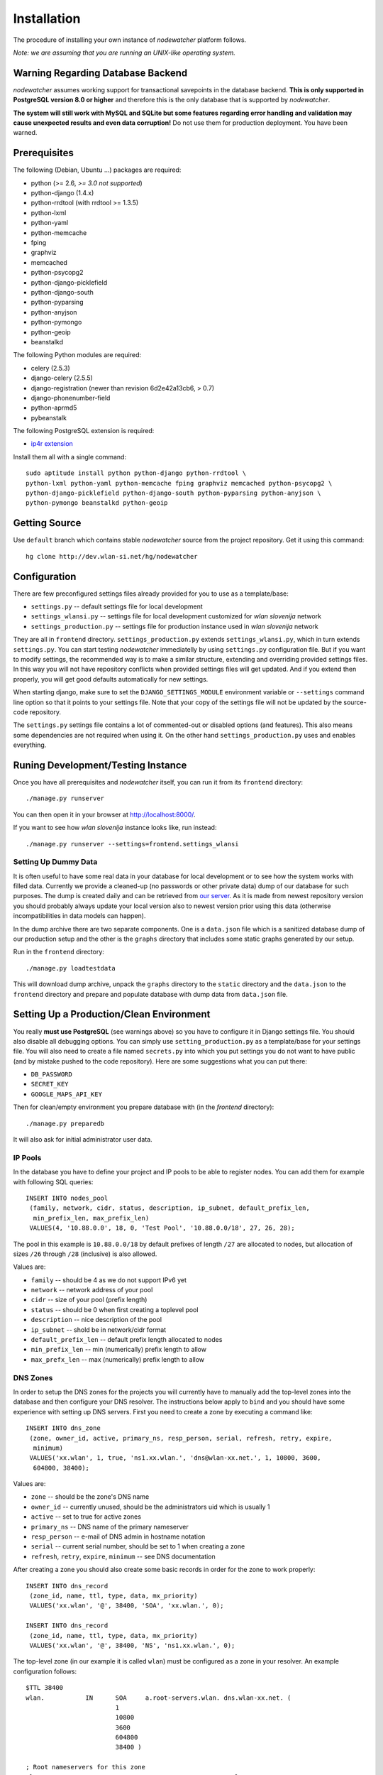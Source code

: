 Installation
============

The procedure of installing your own instance of *nodewatcher* platform
follows.

*Note: we are assuming that you are running an UNIX-like operating system.*

Warning Regarding Database Backend
----------------------------------

*nodewatcher* assumes working support for transactional savepoints in the
database backend. **This is only supported in PostgreSQL version 8.0 or
higher** and therefore this is the only database that is supported by
*nodewatcher*.

**The system will still work with MySQL and SQLite but some features regarding
error handling and validation may cause unexpected results and even data
corruption!** Do not use them for production deployment. You have been warned.

Prerequisites
-------------

The following (Debian, Ubuntu ...) packages are required:

* python (>= 2.6, *>= 3.0 not supported*)
* python-django (1.4.x)
* python-rrdtool (with rrdtool >= 1.3.5)
* python-lxml
* python-yaml
* python-memcache
* fping
* graphviz
* memcached
* python-psycopg2
* python-django-picklefield 
* python-django-south
* python-pyparsing
* python-anyjson
* python-pymongo
* python-geoip
* beanstalkd

The following Python modules are required:

* celery (2.5.3)
* django-celery (2.5.5)
* django-registration (newer than revision 6d2e42a13cb6, > 0.7)
* django-phonenumber-field
* python-aprmd5
* pybeanstalk

The following PostgreSQL extension is required:

* `ip4r extension`_

.. _ip4r extension: http://pgfoundry.org/projects/ip4r/

Install them all with a single command::

    sudo aptitude install python python-django python-rrdtool \
    python-lxml python-yaml python-memcache fping graphviz memcached python-psycopg2 \
    python-django-picklefield python-django-south python-pyparsing python-anyjson \
    python-pymongo beanstalkd python-geoip

Getting Source
--------------

Use ``default`` branch which contains stable *nodewatcher* source from the
project repository. Get it using this command::

    hg clone http://dev.wlan-si.net/hg/nodewatcher

Configuration
-------------

There are few preconfigured settings files already provided for you to use as a
template/base:

* ``settings.py`` -- default settings file for local development
* ``settings_wlansi.py`` -- settings file for local development customized for *wlan slovenija* network
* ``settings_production.py`` -- settings file for production instance used in *wlan slovenija* network

They are all in ``frontend`` directory. ``settings_production.py`` extends
``settings_wlansi.py``, which in turn extends ``settings.py``. You can start
testing *nodewatcher* immediatelly by using ``settings.py`` configuration file.
But if you want to modify settings, the recommended way is to make a similar
structure, extending and overriding provided settings files. In this way you
will not have repository conflicts when provided settings files will get
updated. And if you extend then properly, you will get good defaults
automatically for new settings.

When starting django, make sure to set the ``DJANGO_SETTINGS_MODULE``
environment variable or ``--settings`` command line option so that it points to
your settings file. Note that your copy of the settings file will not be
updated by the source-code repository.

The ``settings.py`` settings file contains a lot of commented-out or disabled
options (and features). This also means some dependencies are not required when
using it. On the other hand ``settings_production.py`` uses and enables
everything.

Runing Development/Testing Instance
-----------------------------------

Once you have all prerequisites and *nodewatcher* itself, you can run it from its ``frontend`` directory::

    ./manage.py runserver

You can then open it in your browser at http://localhost:8000/.

If you want to see how *wlan slovenija* instance looks like, run instead::

   ./manage.py runserver --settings=frontend.settings_wlansi

Setting Up Dummy Data
`````````````````````

It is often useful to have some real data in your database for local
development or to see how the system works with filled data. Currently we
provide a cleaned-up (no passwords or other private data) dump of our database
for such purposes. The dump is created daily and can be retrieved from `our
server`_. As it is made from newest repository version you should probably
always update your local version also to newest version prior using this data
(otherwise incompatibilities in data models can happen).

.. _our server: http://bindist.wlan-si.net/data/dump.tar.bz2

In the dump archive there are two separate components. One is a ``data.json``
file which is a sanitized database dump of our production setup and the other
is the ``graphs`` directory that includes some static graphs generated by our
setup.

Run in the ``frontend`` directory::

    ./manage.py loadtestdata

This will download dump archive, unpack the ``graphs`` directory to the
``static`` directory and the ``data.json`` to the ``frontend`` directory and prepare
and populate database with dump data from ``data.json`` file.

Setting Up a Production/Clean Environment
-----------------------------------------

You really **must use PostgreSQL** (see warnings above) so you have to configure
it in Django settings file. You should also disable all debugging options. You
can simply use ``setting_production.py`` as a template/base for your settings
file. You will also need to create a file named ``secrets.py`` into which you
put settings you do not want to have public (and by mistake pushed to the
code repository). Here are some suggestions what you can put there:

* ``DB_PASSWORD``
* ``SECRET_KEY``
* ``GOOGLE_MAPS_API_KEY``

Then for clean/empty environment you prepare database with (in the `frontend`
directory)::

    ./manage.py preparedb

It will also ask for initial administrator user data.

IP Pools
````````

In the database you have to define your project and IP pools to be able to
register nodes. You can add them for example with following SQL queries::

    INSERT INTO nodes_pool
     (family, network, cidr, status, description, ip_subnet, default_prefix_len,
      min_prefix_len, max_prefix_len)
     VALUES(4, '10.88.0.0', 18, 0, 'Test Pool', '10.88.0.0/18', 27, 26, 28);

The pool in this example is ``10.88.0.0/18`` by default prefixes of length
``/27`` are allocated to nodes, but allocation of sizes ``/26`` through ``/28``
(inclusive) is also allowed.

Values are:

* ``family`` -- should be 4 as we do not support IPv6 yet
* ``network`` -- network address of your pool
* ``cidr`` -- size of your pool (prefix length)
* ``status`` -- should be 0 when first creating a toplevel pool
* ``description`` -- nice description of the pool
* ``ip_subnet`` -- shold be in network/cidr format
* ``default_prefix_len`` -- default prefix length allocated to nodes
* ``min_prefix_len`` -- min (numerically) prefix length to allow
* ``max_prefx_len`` -- max (numerically) prefix length to allow

DNS Zones
`````````

In order to setup the DNS zones for the projects you will currently have to
manually add the top-level zones into the database and then configure your DNS
resolver. The instructions below apply to ``bind`` and you should have some
experience with setting up DNS servers. First you need to create a zone by
executing a command like::

    INSERT INTO dns_zone
     (zone, owner_id, active, primary_ns, resp_person, serial, refresh, retry, expire,
      minimum)
     VALUES('xx.wlan', 1, true, 'ns1.xx.wlan.', 'dns@wlan-xx.net.', 1, 10800, 3600,
      604800, 38400);

Values are:

* ``zone`` -- should be the zone's DNS name
* ``owner_id`` -- currently unused, should be the administrators uid which is usually 1
* ``active`` -- set to true for active zones
* ``primary_ns`` -- DNS name of the primary nameserver
* ``resp_person`` -- e-mail of DNS admin in hostname notation
* ``serial`` -- current serial number, should be set to 1 when creating a zone
* ``refresh``, ``retry``, ``expire``, ``minimum`` -- see DNS documentation

After creating a zone you should also create some basic records in order for
the zone to work properly::

    INSERT INTO dns_record
     (zone_id, name, ttl, type, data, mx_priority)
     VALUES('xx.wlan', '@', 38400, 'SOA', 'xx.wlan.', 0);

    INSERT INTO dns_record
     (zone_id, name, ttl, type, data, mx_priority)
     VALUES('xx.wlan', '@', 38400, 'NS', 'ns1.xx.wlan.', 0);

The top-level zone (in our example it is called ``wlan``) must be configured as
a zone in your resolver. An example configuration follows::

    $TTL 38400
    wlan.           IN      SOA     a.root-servers.wlan. dns.wlan-xx.net. (
                            1
                            10800
                            3600
                            604800
                            38400 )

    ; Root nameservers for this zone
    wlan.                   IN      NS      a.root-servers.wlan.
    a.root-servers          IN      A       10.x.y.z

    ; Subdomain delegation
    xx                      IN      NS      ns1.xx.wlan.
    ns1.xx.wlan.            IN      A       10.x.y.z

    ; Domain for test DNS checks
    dns-test.wlan.          0 IN    A       127.0.0.1

Then you have to configure your DNS resolver to fetch some zones dynamically
from the nodewatcher database. This can be done in ``bind`` by configuring the
DLZ plugin in your ``named.conf``. Sample configuration is as follows::

    dlz "wlanXX" {
      database "postgres 1
      {host=localhost dbname=nodewatcher user=nodewatcher password=YOURDBPASSWORD}
      {SELECT zone FROM dns_zone WHERE zone = '$zone$' AND active = true}
      {SELECT ttl, type, case when type = 'TXT' then mx_priority || ' ' || '\"' || data || '\"' when type = 'SOA' then primary_ns || ' ' || resp_person || ' ' || serial || ' ' || refresh || ' ' || retry || ' ' || expire || ' ' || minimum else data end FROM dns_record r, dns_zone z WHERE z.zone = r.zone_id AND zone = '$zone$' AND name = '$record$'}";
    };

**Note:** On some older ``bind`` versions keyword parameters to queries should
be encased in ``%`` and not ``$`` (so you would use ``%zone%`` instead of
``$zone$``).

Projects
````````

::

    INSERT INTO nodes_project
     (name, description, pool_id, channel, ssid, ssid_backbone, ssid_mobile,
      zone_id, captive_portal, geo_lat, geo_long, geo_zoom)
     VALUES('ArborMesh', 'Example project on the Moon', 1, 6,
      'open.example.net', 'open.example.net-backbone', 'open.example.net-mobile',
      NULL, true, 46.05, 14.5, 13);

Values are:

* ``name`` -- name of the project, for example, city of the network
* ``description`` -- nice description of the project 
* ``pool_id`` -- default IP pool
* ``channel`` -- default channel used
* ``ssid`` -- SSID used in this project
* ``ssid_backbone`` -- SSID used for backbone nodes in this project
* ``ssid_mobile`` -- SSID used for mobile nodes in this project
* ``zone_id`` -- DNS zone id (NULL if DNS capabilities of ''nodewatcher'' are not used)
* ``captive_portal`` -- should the nodes in this project have captive portals?
* ``geo_lat`` -- default location of the map when adding a new node (latitude)
* ``geo_long`` -- default location of the map when adding a new node (longitude)
* ``geo_zoom`` -- default location of the map when adding a new node (zoom)

And then you have to link pool with the project (of course with proper id values)::

    INSERT INTO nodes_project_pools(project_id, pool_id) VALUES(1, 1);

Running Web Server
``````````````````

For production deployment read `Django documentation`_ on the subject.
**Django's development web server is not suitable for production use.**

.. _Django documentation: http://docs.djangoproject.com/en/dev/howto/deployment/

Running Data Collection Daemon (Monitor)
````````````````````````````````````````

Django web interface is just an interface to the database. To populate and
update it with real data from the network you have to run also a monitoring
daemon.

Run the monitor using command (in ``monitor`` directory)::

    ./monitor.py --path=.. --settings=frontend.settings_production

You also need to install ``olsrd-mod-txtinfo`` plugin on some node in the
network and configure it via OLSR configuration file (also note the node's
firewall configuration). By default monitor expects OLSR ``txtinfo`` plugin on
localhost. This and other options you can configure in Django settings file.

Checking OLSR ``txtinfo`` Plugin
''''''''''''''''''''''''''''''''

You can check that the ``txtinfo`` plugin is working by issuing::

    telnet 10.x.y.z 2006
    Trying 10.x.y.z...
    Connected to 10.x.y.z.
    Escape character is '^]'.

Then type ``GET`` and press enter. This should output something like::

    HTTP/1.0 200 OK
    Content-type: text/plain

    Table: Links
    ...lots of data...
    Connection closed by foreign host.

This means that the plugin is working properly.

Simulation of Monitor Data
''''''''''''''''''''''''''

To simulate monitor data you should set ``MONITOR_ENABLE_SIMULATION`` to
``True`` in your setting file. In this case the whole network is simulated and
no node with OLSR providing the data feed is required. **This may not be
suitable for all test scenarios.** Simulation data should be provided in
``simulator/data`` directory.

The latest simulation data that can be retrieved from `this location`_. Simply
unpack it into ``simulator/data`` directory.

.. _this location: http://bindist.wlan-si.net/data/simulator-dataset.tar.bz2

Optional Data Archival System
'''''''''''''''''''''''''''''

*nodewatcher* supports an optional data archival system so all graphed data is
also stored in a non-RRD database. We currently use `MongoDB`_ for this store
due to its schemaless document nature and fast operations. In order to use this
feature, you need to install and configure a MongoDB instance and then
configure *nodewatcher* via ``DATA_ARCHIVE_*`` directives in ``settings.py``.
You will also need the ``pymongo`` Python driver for MongoDB.

You should familiarize yourself with MongoDB operations, durability limitations
and proper deployment modes. Documentation is accessible via the above link.

.. _MongoDB: http://mongodb.org

On-demand Graph Feneration
``````````````````````````

All graphs are generated on-demand when requested by the web frontend to reduce
I/O load on monitor runs. Because this requires additional configuration/setup,
default configuration has the on-demand graph generation disabled (and
therefore no graphs are displayed). **You should configure this after you
already have a working monitor setup.**

On-demand graph generation requires a working installation of a message broker
(for details see `Celery documentation`_). We use MongoDB for this purpuse in
production via the ``mongodb`` backend. If you already have a working MongoDB
installation (it is also used for the optional data archive system) you simply
need to set ``BROKER_HOST`` and ``BROKER_PORT`` to proper values for your
MongoDB setup. Check ``settings_production.py`` file for an example.

.. _Celery documentation: http://celeryq.org/docs/

After you have the broker set-up you also need to run ``celeryd`` task
dispatcher in the background. You can do this simply via ``manage.py`` as
follows::

    ./manage.py celeryd -l info -c 4 --maxtasksperchild=50

For production systems you will probably create an init script for starting up
the dispatcher. Be sure that the user under which the deamon is executed has
privileges to write to ``GRAPH_DIR``. The last thing to do is to set
``ENABLE_GRAPH_DISPLAY`` to ``True`` in your settings file.

Firmware Image Generator
````````````````````````

After you have configured all of the above components you might also want to
enable the firmware image generator daemon. As the whole process is based on
OpenWrt, you first need to build the imagebuilders for our firmware. The
procedure below assumes creation of a new directory, but symlinking or building
the imagebuilders on another system (as this is a very CPU and IO intensive
process) is also possible.

Setup the needed directories and compile the imagebuilders using the following
commands (if you are doing it remotely, you really should run this inside a
``screen`` session so that compiling is not interrupted if your session is
disconnected)::

    mkdir build
    cd build
    hg clone http://dev.wlan-si.net/hg/old/openwrt-nw openwrt-200901
    hg clone http://dev.wlan-si.net/hg/nodewatcher
    cd nodewatcher/generator
    ./build_all_generators.sh

This will take a long time and will heavily load your CPU and IO. It is only
needed to rebuild the imagebuilders when updating to a new version of the
firmware. After the above process is completed without errors you must create
the user with an username as configured with ``IMAGE_GENERATOR_USER`` in your
setttings file. It should be in the same-named group. This will be the user the
process will run under. You also need to setup a local instance of the
``beanstalkd`` daemon that should run on ``127.0.0.1``, port ``11300`` (refer
to `beanstalkd documentation`_ for details). After that, you may run the image
generator using the following commands::

    ./gennyd.py --path=.. --settings=frontend.settings_production --destination=/srv/www/packages.foonet.org/images

.. _beanstalkd documentation: http://kr.github.com/beanstalkd/

The ``destination`` argument should reflect your ``IMAGES_BINDIST_URL``
configuration in your settings file. This means that it should point to the
physical directory that is backed by the URL. The directory must be writable by
the ``IMAGE_GENERATOR_USER`` user. After you have configured everything and the
generator is running, you should set ``IMAGE_GENERATOR_ENABLED`` to ``True``.

Theming
```````

It is possible to configure distributed *nodewatcher* theme or even develop
your own custom theme, see :doc:`theming`.
